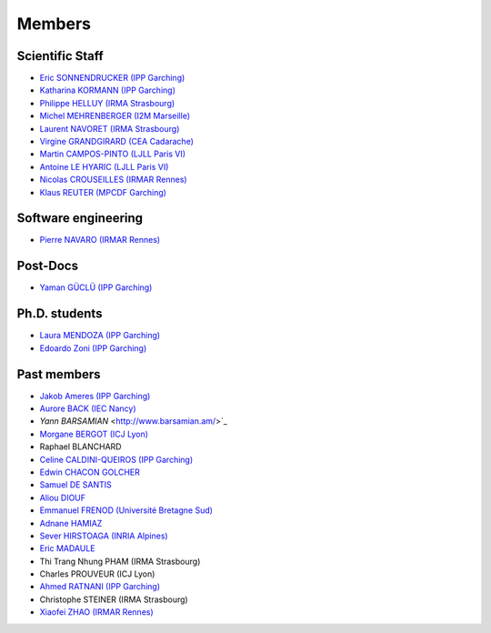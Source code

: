 =======
Members
=======

Scientific Staff
----------------
* `Eric SONNENDRUCKER (IPP Garching) <http://www.ipp.mpg.de/ippcms/eng/pr/institut/organigramm/leitung/sonnendruecker.html>`_
* `Katharina KORMANN (IPP Garching) <http://www-m16.ma.tum.de/Allgemeines/KatharinaKormann>`_
* `Philippe HELLUY (IRMA Strasbourg) <http://www.linkedin.com/pub/philippe-helluy/34/147/952>`_
* `Michel MEHRENBERGER (I2M Marseille) <https://www.i2m.univ-amu.fr/>`_
* `Laurent NAVORET (IRMA Strasbourg)  <http://www-irma.u-strasbg.fr/~navoret>`_
* `Virgine GRANDGIRARD (CEA Cadarache) <http://www.researchgate.net/profile/Virginie_Grandgirard/>`_
* `Martin CAMPOS-PINTO (LJLL Paris VI) <https://www.ljll.math.upmc.fr/~campos/>`_
* `Antoine LE HYARIC (LJLL Paris VI) <https://www.ljll.math.upmc.fr/~lehyaric/>`_
* `Nicolas CROUSEILLES (IRMAR Rennes) <http://people.rennes.inria.fr/Nicolas.Crouseilles/>`_
* `Klaus REUTER (MPCDF Garching) <http://www.mpcdf.mpg.de/about-mpcdf/groups/hpc-application-support/>`_

Software engineering
--------------------
* `Pierre NAVARO (IRMAR Rennes) <https://www.researchgate.net/profile/Pierre_Navaro>`_

Post-Docs
---------
* `Yaman GÜCLÜ (IPP Garching) <https://www.researchgate.net/profile/Yaman_Gueclue>`_

Ph.D. students
--------------
* `Laura MENDOZA (IPP Garching) <http://www2.ipp.mpg.de/~mela/>`_
* `Edoardo Zoni (IPP Garching) <https://www.researchgate.net/profile/Edoardo_Zoni>`_

Past members
------------
* `Jakob Ameres (IPP Garching) <http://www-m16.ma.tum.de/Allgemeines/JakobAmeres>`_
* `Aurore BACK (IEC Nancy) <https://sites.google.com/site/siteauroreback/>`_
* `Yann BARSAMIAN` <http://www.barsamian.am/>`_
* `Morgane BERGOT (ICJ Lyon) <http://math.univ-lyon1.fr/~bergot/>`_
* Raphael BLANCHARD
* `Celine CALDINI-QUEIROS (IPP Garching) <http://ccaldini.perso.math.cnrs.fr>`_
* `Edwin CHACON GOLCHER <http://www.linkedin.com/pub/edwin-chacón-golcher/0/79b/295>`_
* `Samuel DE SANTIS <http://www.linkedin.com/pub/samuel-de-santis/80/468/815>`_
* `Aliou DIOUF <http://www.linkedin.com/pub/aliou-diouf/4a/932/28a>`_
* `Emmanuel FRENOD (Université Bretagne Sud) <http://www.linkedin.com/pub/emmanuel-frenod/11/68a/133>`_
* `Adnane HAMIAZ <http://www.linkedin.com/pub/hamiaz-adnane/59/11b/671>`_
* `Sever HIRSTOAGA (INRIA Alpines) <https://team.inria.fr/alpines/>`_
* `Eric MADAULE <https://www.linkedin.com/pub/éric-madaule/68/302/1b3>`_
* Thi Trang Nhung PHAM (IRMA Strasbourg)
* Charles PROUVEUR (ICJ Lyon)
* `Ahmed RATNANI (IPP Garching) <https://www.linkedin.com/in/ahmed-ratnani-0a77344>`_
* Christophe STEINER (IRMA Strasbourg)
* `Xiaofei ZHAO (IRMAR Rennes) <https://www.researchgate.net/profile/Xiaofei_Zhao2>`_
